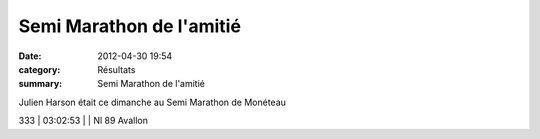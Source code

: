 Semi Marathon de l'amitié
=========================

:date: 2012-04-30 19:54
:category: Résultats
:summary: Semi Marathon de l'amitié

Julien Harson était ce dimanche au Semi Marathon de Monéteau



333    | 03:02:53     |     | Nl 89 Avallon
